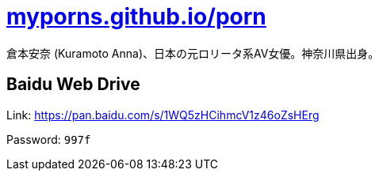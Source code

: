 = link:https://myporns.github.io/porn/[myporns.github.io/porn]

倉本安奈 (Kuramoto Anna)、日本の元ロリータ系AV女優。神奈川県出身。

== Baidu Web Drive

Link: link:https://pan.baidu.com/s/1WQ5zHCihmcV1z46oZsHErg[https://pan.baidu.com/s/1WQ5zHCihmcV1z46oZsHErg]

Password: `997f`
